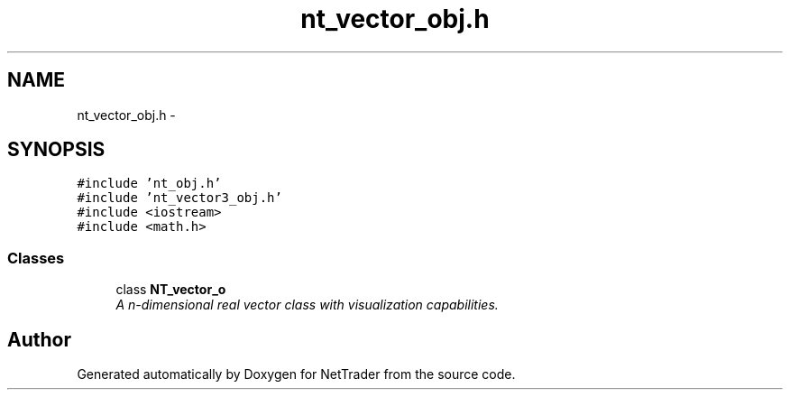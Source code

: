 .TH "nt_vector_obj.h" 3 "Wed Nov 17 2010" "Version 0.5" "NetTrader" \" -*- nroff -*-
.ad l
.nh
.SH NAME
nt_vector_obj.h \- 
.SH SYNOPSIS
.br
.PP
\fC#include 'nt_obj.h'\fP
.br
\fC#include 'nt_vector3_obj.h'\fP
.br
\fC#include <iostream>\fP
.br
\fC#include <math.h>\fP
.br

.SS "Classes"

.in +1c
.ti -1c
.RI "class \fBNT_vector_o\fP"
.br
.RI "\fIA n-dimensional real vector class with visualization capabilities. \fP"
.in -1c
.SH "Author"
.PP 
Generated automatically by Doxygen for NetTrader from the source code.
